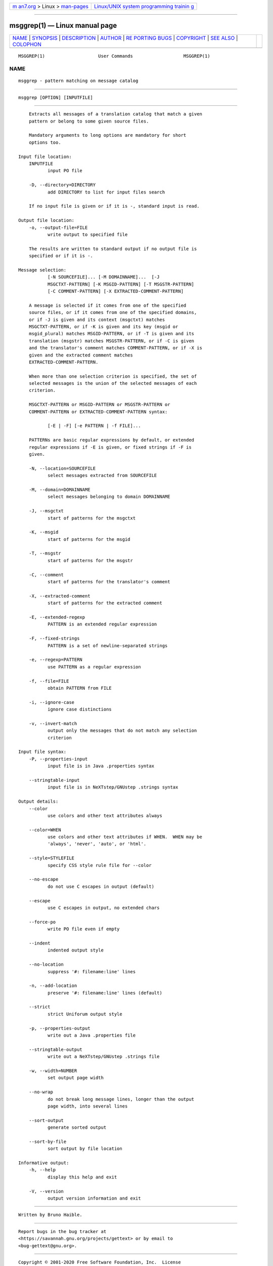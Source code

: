 .. container:: page-top

.. container:: nav-bar

   +----------------------------------+----------------------------------+
   | `m                               | `Linux/UNIX system programming   |
   | an7.org <../../../index.html>`__ | trainin                          |
   | > Linux >                        | g <http://man7.org/training/>`__ |
   | `man-pages <../index.html>`__    |                                  |
   +----------------------------------+----------------------------------+

--------------

msggrep(1) — Linux manual page
==============================

+-----------------------------------+-----------------------------------+
| `NAME <#NAME>`__ \|               |                                   |
| `SYNOPSIS <#SYNOPSIS>`__ \|       |                                   |
| `DESCRIPTION <#DESCRIPTION>`__ \| |                                   |
| `AUTHOR <#AUTHOR>`__ \|           |                                   |
| `RE                               |                                   |
| PORTING BUGS <#REPORTING_BUGS>`__ |                                   |
| \| `COPYRIGHT <#COPYRIGHT>`__ \|  |                                   |
| `SEE ALSO <#SEE_ALSO>`__ \|       |                                   |
| `COLOPHON <#COLOPHON>`__          |                                   |
+-----------------------------------+-----------------------------------+
| .. container:: man-search-box     |                                   |
+-----------------------------------+-----------------------------------+

::

   MSGGREP(1)                    User Commands                   MSGGREP(1)

NAME
-------------------------------------------------

::

          msggrep - pattern matching on message catalog


---------------------------------------------------------

::

          msggrep [OPTION] [INPUTFILE]


---------------------------------------------------------------

::

          Extracts all messages of a translation catalog that match a given
          pattern or belong to some given source files.

          Mandatory arguments to long options are mandatory for short
          options too.

      Input file location:
          INPUTFILE
                 input PO file

          -D, --directory=DIRECTORY
                 add DIRECTORY to list for input files search

          If no input file is given or if it is -, standard input is read.

      Output file location:
          -o, --output-file=FILE
                 write output to specified file

          The results are written to standard output if no output file is
          specified or if it is -.

      Message selection:
                 [-N SOURCEFILE]... [-M DOMAINNAME]...  [-J
                 MSGCTXT-PATTERN] [-K MSGID-PATTERN] [-T MSGSTR-PATTERN]
                 [-C COMMENT-PATTERN] [-X EXTRACTED-COMMENT-PATTERN]

          A message is selected if it comes from one of the specified
          source files, or if it comes from one of the specified domains,
          or if -J is given and its context (msgctxt) matches
          MSGCTXT-PATTERN, or if -K is given and its key (msgid or
          msgid_plural) matches MSGID-PATTERN, or if -T is given and its
          translation (msgstr) matches MSGSTR-PATTERN, or if -C is given
          and the translator's comment matches COMMENT-PATTERN, or if -X is
          given and the extracted comment matches
          EXTRACTED-COMMENT-PATTERN.

          When more than one selection criterion is specified, the set of
          selected messages is the union of the selected messages of each
          criterion.

          MSGCTXT-PATTERN or MSGID-PATTERN or MSGSTR-PATTERN or
          COMMENT-PATTERN or EXTRACTED-COMMENT-PATTERN syntax:

                 [-E | -F] [-e PATTERN | -f FILE]...

          PATTERNs are basic regular expressions by default, or extended
          regular expressions if -E is given, or fixed strings if -F is
          given.

          -N, --location=SOURCEFILE
                 select messages extracted from SOURCEFILE

          -M, --domain=DOMAINNAME
                 select messages belonging to domain DOMAINNAME

          -J, --msgctxt
                 start of patterns for the msgctxt

          -K, --msgid
                 start of patterns for the msgid

          -T, --msgstr
                 start of patterns for the msgstr

          -C, --comment
                 start of patterns for the translator's comment

          -X, --extracted-comment
                 start of patterns for the extracted comment

          -E, --extended-regexp
                 PATTERN is an extended regular expression

          -F, --fixed-strings
                 PATTERN is a set of newline-separated strings

          -e, --regexp=PATTERN
                 use PATTERN as a regular expression

          -f, --file=FILE
                 obtain PATTERN from FILE

          -i, --ignore-case
                 ignore case distinctions

          -v, --invert-match
                 output only the messages that do not match any selection
                 criterion

      Input file syntax:
          -P, --properties-input
                 input file is in Java .properties syntax

          --stringtable-input
                 input file is in NeXTstep/GNUstep .strings syntax

      Output details:
          --color
                 use colors and other text attributes always

          --color=WHEN
                 use colors and other text attributes if WHEN.  WHEN may be
                 'always', 'never', 'auto', or 'html'.

          --style=STYLEFILE
                 specify CSS style rule file for --color

          --no-escape
                 do not use C escapes in output (default)

          --escape
                 use C escapes in output, no extended chars

          --force-po
                 write PO file even if empty

          --indent
                 indented output style

          --no-location
                 suppress '#: filename:line' lines

          -n, --add-location
                 preserve '#: filename:line' lines (default)

          --strict
                 strict Uniforum output style

          -p, --properties-output
                 write out a Java .properties file

          --stringtable-output
                 write out a NeXTstep/GNUstep .strings file

          -w, --width=NUMBER
                 set output page width

          --no-wrap
                 do not break long message lines, longer than the output
                 page width, into several lines

          --sort-output
                 generate sorted output

          --sort-by-file
                 sort output by file location

      Informative output:
          -h, --help
                 display this help and exit

          -V, --version
                 output version information and exit


-----------------------------------------------------

::

          Written by Bruno Haible.


---------------------------------------------------------------------

::

          Report bugs in the bug tracker at
          <https://savannah.gnu.org/projects/gettext> or by email to
          <bug-gettext@gnu.org>.


-----------------------------------------------------------

::

          Copyright © 2001-2020 Free Software Foundation, Inc.  License
          GPLv3+: GNU GPL version 3 or later
          <https://gnu.org/licenses/gpl.html>
          This is free software: you are free to change and redistribute
          it.  There is NO WARRANTY, to the extent permitted by law.


---------------------------------------------------------

::

          The full documentation for msggrep is maintained as a Texinfo
          manual.  If the info and msggrep programs are properly installed
          at your site, the command

                 info msggrep

          should give you access to the complete manual.

COLOPHON
---------------------------------------------------------

::

          This page is part of the gettext (message translation) project.
          Information about the project can be found at 
          ⟨http://www.gnu.org/software/gettext/⟩.  If you have a bug report
          for this manual page, see
          ⟨http://savannah.gnu.org/projects/gettext/⟩.  This page was
          obtained from the tarball gettext-0.21.tar.gz fetched from
          ⟨https://ftp.gnu.org/gnu/gettext/⟩ on 2021-08-27.  If you
          discover any rendering problems in this HTML version of the page,
          or you believe there is a better or more up-to-date source for
          the page, or you have corrections or improvements to the
          information in this COLOPHON (which is not part of the original
          manual page), send a mail to man-pages@man7.org

   GNU gettext-tools 20200704      July 2020                     MSGGREP(1)

--------------

--------------

.. container:: footer

   +-----------------------+-----------------------+-----------------------+
   | HTML rendering        |                       | |Cover of TLPI|       |
   | created 2021-08-27 by |                       |                       |
   | `Michael              |                       |                       |
   | Ker                   |                       |                       |
   | risk <https://man7.or |                       |                       |
   | g/mtk/index.html>`__, |                       |                       |
   | author of `The Linux  |                       |                       |
   | Programming           |                       |                       |
   | Interface <https:     |                       |                       |
   | //man7.org/tlpi/>`__, |                       |                       |
   | maintainer of the     |                       |                       |
   | `Linux man-pages      |                       |                       |
   | project <             |                       |                       |
   | https://www.kernel.or |                       |                       |
   | g/doc/man-pages/>`__. |                       |                       |
   |                       |                       |                       |
   | For details of        |                       |                       |
   | in-depth **Linux/UNIX |                       |                       |
   | system programming    |                       |                       |
   | training courses**    |                       |                       |
   | that I teach, look    |                       |                       |
   | `here <https://ma     |                       |                       |
   | n7.org/training/>`__. |                       |                       |
   |                       |                       |                       |
   | Hosting by `jambit    |                       |                       |
   | GmbH                  |                       |                       |
   | <https://www.jambit.c |                       |                       |
   | om/index_en.html>`__. |                       |                       |
   +-----------------------+-----------------------+-----------------------+

--------------

.. container:: statcounter

   |Web Analytics Made Easy - StatCounter|

.. |Cover of TLPI| image:: https://man7.org/tlpi/cover/TLPI-front-cover-vsmall.png
   :target: https://man7.org/tlpi/
.. |Web Analytics Made Easy - StatCounter| image:: https://c.statcounter.com/7422636/0/9b6714ff/1/
   :class: statcounter
   :target: https://statcounter.com/
